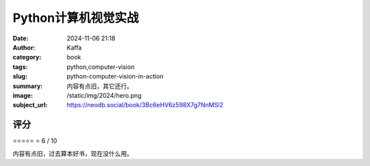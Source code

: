 Python计算机视觉实战
########################################################

:date: 2024-11-06 21:18
:author: Kaffa
:category: book
:tags: python,computer-vision
:slug: python-computer-vision-in-action
:summary: 内容有点旧，其它还行。
:image: /static/img/2024/hero.png
:subject_url: https://neodb.social/book/3Bc6eHV6z598X7g7NnMSI2



评分
====================

⭐⭐⭐⭐⭐
⭐ 6 / 10


内容有点旧，过去算本好书，现在没什么用。
